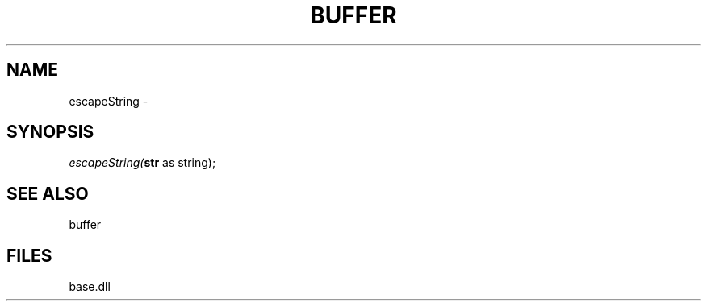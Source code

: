 .\" man page create by R# package system.
.TH BUFFER 4 2000-Jan "escapeString" "escapeString"
.SH NAME
escapeString \- 
.SH SYNOPSIS
\fIescapeString(\fBstr\fR as string);\fR
.SH SEE ALSO
buffer
.SH FILES
.PP
base.dll
.PP
